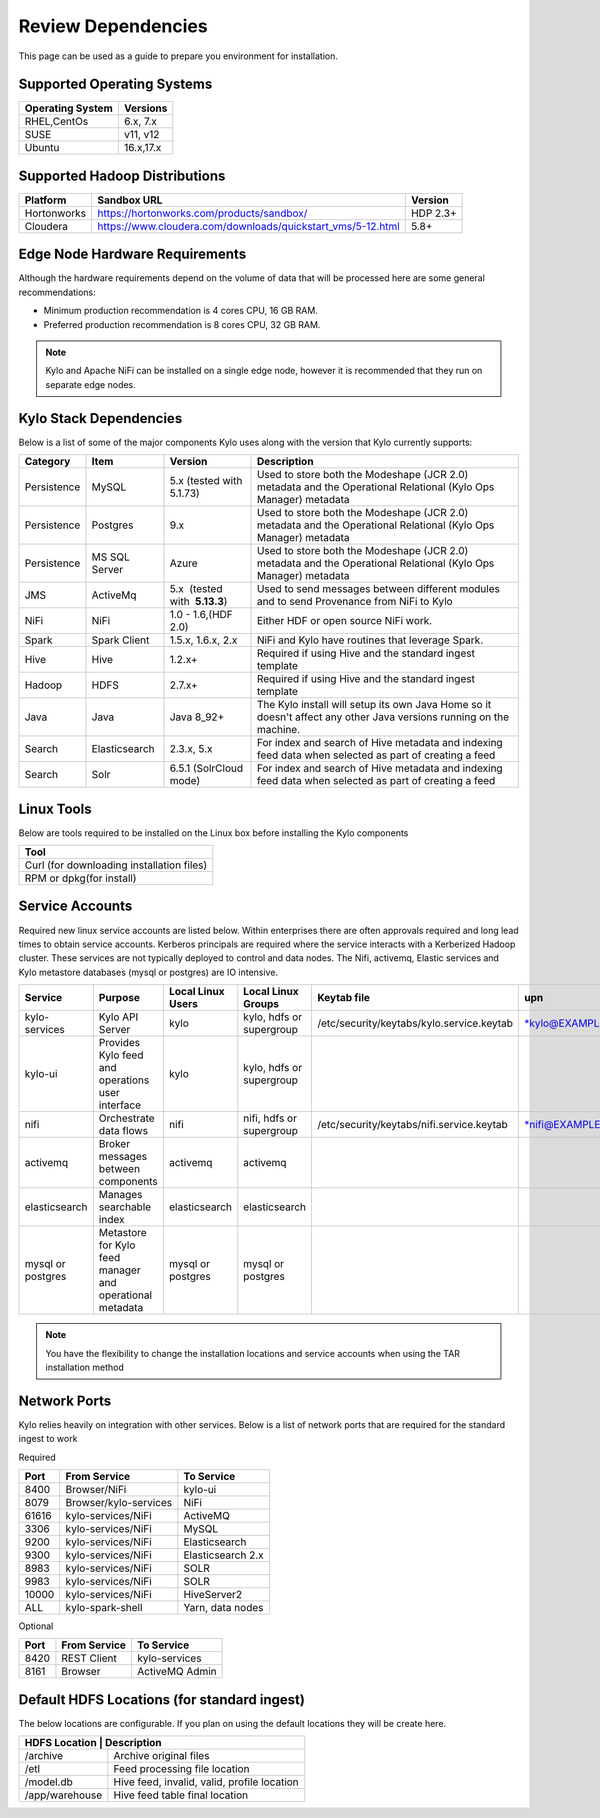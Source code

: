 
Review Dependencies
====================
This page can be used as a guide to prepare you environment for installation.

Supported Operating Systems
---------------------------

+----------------------+--------------+
| **Operating System** | **Versions** |
+======================+==============+
| RHEL,CentOs          | 6.x, 7.x     |
+----------------------+--------------+
| SUSE                 | v11, v12     |
+----------------------+--------------+
| Ubuntu               | 16.x,17.x    |
+----------------------+--------------+

Supported Hadoop Distributions
------------------------------
+-----------------------+-------------------------------------------------------------+----------------+
| **Platform**          | **Sandbox URL**                                             | **Version**    |
+-----------------------+-------------------------------------------------------------+----------------+
| Hortonworks           | https://hortonworks.com/products/sandbox/                   | HDP 2.3+       |
+-----------------------+-------------------------------------------------------------+----------------+
| Cloudera              | https://www.cloudera.com/downloads/quickstart_vms/5-12.html | 5.8+           |
+-----------------------+-------------------------------------------------------------+----------------+

Edge Node Hardware Requirements
-------------------------------
Although the hardware requirements depend on the volume of data that will be processed here are some general recommendations:

-  Minimum production recommendation is 4 cores CPU, 16 GB RAM.

-  Preferred production recommendation is 8 cores CPU, 32 GB RAM.

.. Note:: Kylo and Apache NiFi can be installed on a single edge node, however it is recommended that they run on separate edge nodes.

Kylo Stack Dependencies
------------------------
Below is a list of some of the major components Kylo uses along with the version that Kylo currently supports:

+----------------+------------------+------------------------------------------+-------------------------------------------------------------------------------------------------------------------------------------------------------------------------------------------------------------------------------------------------------------------------------------------------+
| **Category**   | **Item**         | **Version**                              | **Description**                                                                                                                                                                                                                                                                                 |
+================+==================+==========================================+=================================================================================================================================================================================================================================================================================================+
| Persistence    | MySQL            | 5.x (tested with 5.1.73)                 | Used to store both the Modeshape (JCR 2.0) metadata and the Operational Relational (Kylo Ops Manager) metadata                                                                                                                                                                                  |
+----------------+------------------+------------------------------------------+-------------------------------------------------------------------------------------------------------------------------------------------------------------------------------------------------------------------------------------------------------------------------------------------------+
| Persistence    | Postgres         | 9.x                                      | Used to store both the Modeshape (JCR 2.0) metadata and the Operational Relational (Kylo Ops Manager) metadata                                                                                                                                                                                  |
+----------------+------------------+------------------------------------------+-------------------------------------------------------------------------------------------------------------------------------------------------------------------------------------------------------------------------------------------------------------------------------------------------+
| Persistence    | MS SQL Server    | Azure                                    | Used to store both the Modeshape (JCR 2.0) metadata and the Operational Relational (Kylo Ops Manager) metadata                                                                                                                                                                                  |
+----------------+------------------+------------------------------------------+-------------------------------------------------------------------------------------------------------------------------------------------------------------------------------------------------------------------------------------------------------------------------------------------------+
| JMS            | ActiveMq         | 5.x  (tested with  **5.13.3**)           | Used to send messages between different modules and to send Provenance from NiFi to Kylo                                                                                                                                                                                                        |
+----------------+------------------+------------------------------------------+-------------------------------------------------------------------------------------------------------------------------------------------------------------------------------------------------------------------------------------------------------------------------------------------------+
| NiFi           | NiFi             | 1.0 - 1.6,(HDF 2.0)                      | Either HDF or open source NiFi work.                                                                                                                                                                                                                                                            |
+----------------+------------------+------------------------------------------+-------------------------------------------------------------------------------------------------------------------------------------------------------------------------------------------------------------------------------------------------------------------------------------------------+
| Spark          | Spark Client     | 1.5.x, 1.6.x, 2.x                        | NiFi and Kylo have routines that leverage Spark.                                                                                                                                                                                                                                                |
+----------------+------------------+------------------------------------------+-------------------------------------------------------------------------------------------------------------------------------------------------------------------------------------------------------------------------------------------------------------------------------------------------+
| Hive           | Hive             | 1.2.x+                                   | Required if using Hive and the standard ingest template                                                                                                                                                                                                                                         |
+----------------+------------------+------------------------------------------+-------------------------------------------------------------------------------------------------------------------------------------------------------------------------------------------------------------------------------------------------------------------------------------------------+
| Hadoop         | HDFS             | 2.7.x+                                   | Required if using Hive and the standard ingest template                                                                                                                                                                                                                                         |
+----------------+------------------+------------------------------------------+-------------------------------------------------------------------------------------------------------------------------------------------------------------------------------------------------------------------------------------------------------------------------------------------------+
| Java           | Java             | Java 8_92+                               | The Kylo install will setup its own Java Home so it doesn't affect any other Java versions running on the machine.                                                                                                                                                                              |
+----------------+------------------+------------------------------------------+-------------------------------------------------------------------------------------------------------------------------------------------------------------------------------------------------------------------------------------------------------------------------------------------------+
| Search         | Elasticsearch    | 2.3.x, 5.x                               | For index and search of Hive metadata and indexing feed data when selected as part of creating a feed                                                                                                                                                                                           |
+----------------+------------------+------------------------------------------+-------------------------------------------------------------------------------------------------------------------------------------------------------------------------------------------------------------------------------------------------------------------------------------------------+
| Search         | Solr             | 6.5.1 (SolrCloud mode)                   | For index and search of Hive metadata and indexing feed data when selected as part of creating a feed                                                                                                                                                                                           |
+----------------+------------------+------------------------------------------+-------------------------------------------------------------------------------------------------------------------------------------------------------------------------------------------------------------------------------------------------------------------------------------------------+

Linux Tools
-----------
Below are tools required to be installed on the Linux box before installing the Kylo components

+-----------------------------------------------------------------------------------+
|   **Tool**                                                                        |
+===================================================================================+
| Curl (for downloading installation files)                                         |
+-----------------------------------------------------------------------------------+
| RPM or dpkg(for install)                                                          |
+-----------------------------------------------------------------------------------+


Service Accounts
------------------
Required new linux service accounts are listed below. Within enterprises there
are often approvals required and long lead times to obtain service
accounts. Kerberos principals are required where the service interacts
with a Kerberized Hadoop cluster. These services are not typically
deployed to control and data nodes. The Nifi, activemq, Elastic services
and Kylo metastore databases (mysql or postgres) are IO intensive.

+---------------------+------------------------------------------------------------+-------------------------+--------------------------------+--------------------------------------------------+------------------------------------------------------------+-----------+
| **Service**         | **Purpose**                                                | **Local Linux Users**   | **Local Linux Groups**         | **Keytab file**                                  | **upn**                                                    | **spn**   |
+=====================+============================================================+=========================+================================+==================================================+============================================================+===========+
| kylo-services       | Kylo API Server                                            | kylo                    | kylo, hdfs or supergroup       | /etc/security/keytabs/kylo.service.keytab        | `*kylo@EXAMPLE.COM* <mailto:kylo@EXAMPLE.COM>`__           |           |
+---------------------+------------------------------------------------------------+-------------------------+--------------------------------+--------------------------------------------------+------------------------------------------------------------+-----------+
| kylo-ui             | Provides Kylo feed and operations user interface           | kylo                    | kylo, hdfs or supergroup       |                                                  |                                                            |           |
+---------------------+------------------------------------------------------------+-------------------------+--------------------------------+--------------------------------------------------+------------------------------------------------------------+-----------+
| nifi                | Orchestrate data flows                                     | nifi                    | nifi, hdfs or supergroup       | /etc/security/keytabs/nifi.service.keytab        | `*nifi@EXAMPLE.COM* <mailto:nifi@EXAMPLE.COM>`__           |           |
+---------------------+------------------------------------------------------------+-------------------------+--------------------------------+--------------------------------------------------+------------------------------------------------------------+-----------+
| activemq            | Broker messages between components                         | activemq                | activemq                       |                                                  |                                                            |           |
+---------------------+------------------------------------------------------------+-------------------------+--------------------------------+--------------------------------------------------+------------------------------------------------------------+-----------+
| elasticsearch       | Manages searchable index                                   | elasticsearch           | elasticsearch                  |                                                  |                                                            |           |
+---------------------+------------------------------------------------------------+-------------------------+--------------------------------+--------------------------------------------------+------------------------------------------------------------+-----------+
| mysql or postgres   | Metastore for Kylo feed manager and operational metadata   | mysql or postgres       | mysql or postgres              |                                                  |                                                            |           |
+---------------------+------------------------------------------------------------+-------------------------+--------------------------------+--------------------------------------------------+------------------------------------------------------------+-----------+

.. note:: You have the flexibility to change the installation locations and service accounts when using the TAR installation method


Network Ports
--------------
Kylo relies heavily on integration with other services. Below is a list of network ports that are required for the standard ingest to work

Required

+-----------+-----------------------+--------------------+
| **Port**  | **From Service**      | **To Service**     |
+===========+=======================+====================+
| 8400      | Browser/NiFi          | kylo-ui            |
+-----------+-----------------------+--------------------+
| 8079      | Browser/kylo-services | NiFi               |
+-----------+-----------------------+--------------------+
| 61616     | kylo-services/NiFi    | ActiveMQ           |
+-----------+-----------------------+--------------------+
| 3306      | kylo-services/NiFi    | MySQL              |
+-----------+-----------------------+--------------------+
| 9200      | kylo-services/NiFi    | Elasticsearch      |
+-----------+-----------------------+--------------------+
| 9300      | kylo-services/NiFi    | Elasticsearch 2.x  |
+-----------+-----------------------+--------------------+
| 8983      | kylo-services/NiFi    | SOLR               |
+-----------+-----------------------+--------------------+
| 9983      | kylo-services/NiFi    | SOLR               |
+-----------+-----------------------+--------------------+
| 10000     | kylo-services/NiFi    |   HiveServer2      |
+-----------+-----------------------+--------------------+
| ALL       | kylo-spark-shell      |   Yarn, data nodes |
+-----------+-----------------------+--------------------+

Optional

+-----------+-----------------------+----------------+
| **Port**  | **From Service**      | **To Service** |
+===========+=======================+================+
| 8420      | REST Client           | kylo-services  |
+-----------+-----------------------+----------------+
| 8161      | Browser               | ActiveMQ Admin |
+-----------+-----------------------+----------------+

Default HDFS Locations (for standard ingest)
---------------------------------------------
The below locations are configurable. If you plan on using the default locations they will be create here.

+----------------------+---------------------------------------------+
| **HDFS Location**     | **Description**                            |
+======================+=============================================+
| /archive             | Archive original files                      |
+----------------------+---------------------------------------------+
| /etl                 | Feed processing file location               |
+----------------------+---------------------------------------------+
| /model.db            | Hive feed, invalid, valid, profile location |
+----------------------+---------------------------------------------+
| /app/warehouse       | Hive feed table final location              |
+----------------------+---------------------------------------------+